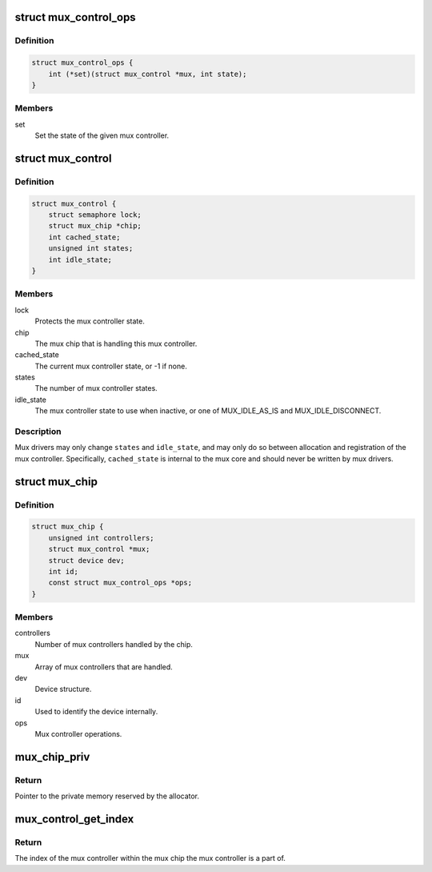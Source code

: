 .. -*- coding: utf-8; mode: rst -*-
.. src-file: include/linux/mux/driver.h

.. _`mux_control_ops`:

struct mux_control_ops
======================

.. c:type:: struct mux_control_ops

    Mux controller operations for a mux chip.

.. _`mux_control_ops.definition`:

Definition
----------

.. code-block:: c

    struct mux_control_ops {
        int (*set)(struct mux_control *mux, int state);
    }

.. _`mux_control_ops.members`:

Members
-------

set
    Set the state of the given mux controller.

.. _`mux_control`:

struct mux_control
==================

.. c:type:: struct mux_control

    Represents a mux controller.

.. _`mux_control.definition`:

Definition
----------

.. code-block:: c

    struct mux_control {
        struct semaphore lock;
        struct mux_chip *chip;
        int cached_state;
        unsigned int states;
        int idle_state;
    }

.. _`mux_control.members`:

Members
-------

lock
    Protects the mux controller state.

chip
    The mux chip that is handling this mux controller.

cached_state
    The current mux controller state, or -1 if none.

states
    The number of mux controller states.

idle_state
    The mux controller state to use when inactive, or one
    of MUX_IDLE_AS_IS and MUX_IDLE_DISCONNECT.

.. _`mux_control.description`:

Description
-----------

Mux drivers may only change \ ``states``\  and \ ``idle_state``\ , and may only do so
between allocation and registration of the mux controller. Specifically,
\ ``cached_state``\  is internal to the mux core and should never be written by
mux drivers.

.. _`mux_chip`:

struct mux_chip
===============

.. c:type:: struct mux_chip

    Represents a chip holding mux controllers.

.. _`mux_chip.definition`:

Definition
----------

.. code-block:: c

    struct mux_chip {
        unsigned int controllers;
        struct mux_control *mux;
        struct device dev;
        int id;
        const struct mux_control_ops *ops;
    }

.. _`mux_chip.members`:

Members
-------

controllers
    Number of mux controllers handled by the chip.

mux
    Array of mux controllers that are handled.

dev
    Device structure.

id
    Used to identify the device internally.

ops
    Mux controller operations.

.. _`mux_chip_priv`:

mux_chip_priv
=============

.. c:function:: void *mux_chip_priv(struct mux_chip *mux_chip)

    Get the extra memory reserved by \ :c:func:`mux_chip_alloc`\ .

    :param struct mux_chip \*mux_chip:
        The mux-chip to get the private memory from.

.. _`mux_chip_priv.return`:

Return
------

Pointer to the private memory reserved by the allocator.

.. _`mux_control_get_index`:

mux_control_get_index
=====================

.. c:function:: unsigned int mux_control_get_index(struct mux_control *mux)

    Get the index of the given mux controller

    :param struct mux_control \*mux:
        The mux-control to get the index for.

.. _`mux_control_get_index.return`:

Return
------

The index of the mux controller within the mux chip the mux
controller is a part of.

.. This file was automatic generated / don't edit.

